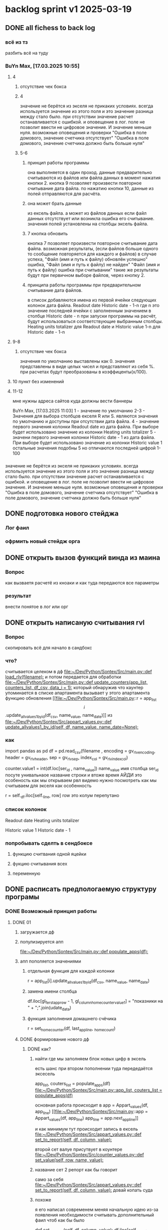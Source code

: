 * backlog sprint v1 2025-03-19
** DONE all fichess to back log
CLOSED: [2025-03-17 Mon 16:23]
*** всё из тз
разбить всё на туду
*** BuYn Max, [17.03.2025 10:55]
***** 4
****** отсутствие чек бокса
****** 4
значение не берётся из экселя не прикаких условиях.
всегда используется значение из этого поля
и это значение разница между стало было.
при отсутствии значение расчет останавливается с ошибкой.
и оповещение в лог.
поле не позволит ввести не цифровое значение. И значение меньше нуля.
возможные оповещения и проверки
"Ошибка в поле домового, значение счетчика отсутствует"
"Ошибка в поле домового, значение счетчика должно быть больше нуля"
****** 5-6
******* принцип работы программы
она выполняется в один проход. данные предварительно считываются из файлов или файла данных в момент нажатия кнопки 2.
кнопка 9 позволяет произвести повторное считывание дата файла.
по нажатию кнопки 10, данные из полей отправляются для расчёта.
******* она может брать данные
из ексель файла. а может из файлов данных
если файл данных отсутствует или возникла ошибка его считывание.
значения полей установлены на столбцы эксель файла.
******* 7 кнопка обновить
кнопка 7 позволяет произвести повторное считывание дата файла.
возможная результаты,
(если файлов больше одного то сообщение повторяется для каждого и файлов)
в случае успеха, "Файл (имя и путь к файлу) обновлён успешно"
ошибка,
"Файл (имя и путь к файлу) не найден"
"Файл (имя и путь к файлу) ошибка при считывании"
такие же результаты будут при первичном выборе файлов, через кнопку 2.

******* принципа работы программы при предварительном считывание дата файлов.
в список добавляются имена из первой ячейки следующих колонок дата файла.
Readout date
Historic date - 1-n
где n это значение последней ячейки с заполненным значением в столбце Historic date - n
при запуски программы на расчёт, будут использоваться соответствующие выбранным столбцы.
Heating units totalizer для Readout date
и
Historic value 1-n для Historic date - 1-n

***** 9-8
****** отсутствие чек бокса
значения по умолчанию выставлены как 0.
значения представлены в виде целых чисел и представляют из себя %. при расчетах будут преобразованы в коэффиценты(x/100).
***** 10 пункт без изменений
***** 11-12
мне нужны адреса сайтов куда должны вести баннеры

BuYn Max, [17.03.2025 11:03]
1 - значение по умолчанию
2-3 - Значения для выбора столбцов екселя R или S. являются значения по умолчанию и доступны при отсутствии дата файла.
4 - значение первого значения колонки Readout date из дата файла. При выборе будет использовано значение из колонки Heating units totalizer
5 - значени первого значения колонки Historic date - 1 из дата файла. При выборе будет использовано значение из колонки Historic value 1 
остальные значения подобны 5 но отличаются последней цифрой 1-100
*** 
значение не берётся из экселя не прикаких условиях.
всегда используется значение из этого поля
и это значение разница между стало было.
при отсутствии значение расчет останавливается с ошибкой.
и оповещение в лог.
поле не позволит ввести не цифровое значение. И значение меньше нуля.
возможные оповещения и проверки
"Ошибка в поле домового, значение счетчика отсутствует"
"Ошибка в поле домового, значение счетчика должно быть больше нуля"
*** 
** DONE подготовка нового стейджа
CLOSED: [2025-03-19 Wed 09:39]
*** Лог фаил
*** офрмить новый стейдж орга
** DONE открыть вызов функций винда из маина
CLOSED: [2025-03-20 Thu 11:23]
*** Вопрос
как вызваетя расчетё из кноаки
и как туда передаются все параметры
*** результат
внести понятое в лог или орг
** DONE открыть написаную считывания rvl
CLOSED: [2025-04-05 Sat 12:34]
*** Вопрос
скопировать всё для начало в сандбокс
*** что?
считывается целеком в дф
[[file:~/Dev/Python/Sontex/Src/main.py::def load_rlv(filename):]]
и потом передается для обработки
[[file:~/Dev/Python/Sontex/Src/main.py::def update_counters(app_list, counters_list, df_csv, data_i = 1):]]
который обнаружив что каунтер упоминается в списке апартамента
вызывает у этого апартамента функцию обновления
[[file:~/Dev/Python/Sontex/Src/main.py::r = app_list\[i\].update_allvalues1_by_id(df_csv, name_value, name_date)]]
из
[[file:~/Dev/Python/Sontex/Src/appart_values.py::def update_allvalues1_by_id(self, df, name_value, name_date=None):]]
*** как
import pandas as pd
df = pd.read_csv(filename ,
								encoding = gv_rlv_encoding,
								header = gv_rlv_header,
								sep = gv_rlv_sep,
									index_col = gv_rlv_index_col)

counter.value1 = int(df.loc[ser_id , name_value])
name_value имя столбца
ser_id посуте унивальнаое название строки и втоже время АЙДИ
это особеность как мы открываем рвл
видемо нужно посмотреть как мы считываем для экселя как особенность

r = self._df.iloc[self._line, row]
row это колум перепутано
*** список колонок
Readout date 
Heating units totalizer

Historic value 1 
Historic date - 1 
*** попробывать сделть в сендбоксе
**** функцию считвания одной яцейки
**** фукцию считывания всех
**** переменную
** DONE расписать предпологаемую структуру програмы
CLOSED: [2025-04-11 Fri 10:21]
*** DONE Возможный принцип работы
CLOSED: [2025-03-29 Sat 10:57]
**** DONE 01
CLOSED: [2025-03-29 Sat 10:57]
***** загружается дф
***** популизируется апп
[[file:~/Dev/Python/Sontex/Src/main.py::def populate_apps(df):]]

***** апп пополяется значениями
****** отдельная функция для каждой колонки
r = app_list[i].update_allvalues1_by_id(df_csv,  name_value, name_date)
****** замена имени столбца
    df.iloc[gl_ferst_app_row - 1, gl_column_home_counter_value1] = "показники на " + ";".join(udate_data)
****** функция заполнения домашнего счёчика
        r = set_home_counter(df, last_app_line, _home_count)
***** DONE формирование нового дф
CLOSED: [2025-03-29 Sat 10:57]
****** DONE как?
CLOSED: [2025-03-29 Sat 10:57]
******* найти где мы заполняем блок новых цифр в эксель
есть шанс при втором пополнении туда передедаётся эксесель
    # TODO: remove duble populate_apps
    app_list, couters_list = populate_apps(df) 
[[file:~/Dev/Python/Sontex/Src/main.py::app_list, couters_list = populate_apps(df)]]

основная работа происходит в 
        app = Appart_values(df, app_line)
[[file:~/Dev/Python/Sontex/Src/main.py::app = Appart_values(df, app_line)
 app_line = app.next_app_line]]

 и как минимум тут происходит запись в ексель
[[file:~/Dev/Python/Sontex/Src/appart_values.py::def set_to_report(self, df, column, value):]]

второй сет валуе присутвует в коунтере
[[file:~/Dev/Python/Sontex/Src/counter_values.py::def set_value(self, row, name, value):]]
******* название сет 2 репорт как бы говорит
само за себя
[[file:~/Dev/Python/Sontex/Src/appart_values.py::def set_to_report(self, df, column, value):]]
довай копать суда
******* похоже
я его написал современем меняя начальную идею из-за появления необходимости считывать дополнительный фаил
чтоб как бы было

def set_to_report(self, df, column, value): 
		df.iloc[self._start_line, column] = value

оно для каждого видемо апартамент ане для счёчика знает его строку		
и нужно только укозать колонку
******* DONE вопросы
CLOSED: [2025-03-29 Sat 10:57]
******** CANCELED что такое старт лаин как это согласуется с сёчечиками
CLOSED: [2025-03-28 Fri 16:55]
******** CANCELED откуда вызвается эта функция
CLOSED: [2025-03-28 Fri 16:55]
******** где мы ещё производим запись в ячейку
******* CANCELED Видемо есдинственное место где мы заполняем начальный дф
CLOSED: [2025-03-28 Fri 16:55]
нефига мы так заполняли первый отчёт но так болше уже не делаем - поздровляю!!!
[[file:~/Dev/Python/Sontex/Src/main.py::def set_to_report(df, app_list):]]
с помошью той функции
тамже мы заполняем и остольные листы
ночальный дф мы заполная уже при формировании отчёта просто для галочки
поскольку весь общёт происходит на основе нащего предстовления о значениях в представлениея листа апартаментов и списка в каждом его счёчиков
конкретно заполнение всех счёчиков одного апа происходит следушим путём
******* видемо даные в колонки счёчиков записывает обект счёчик
[[file:~/Dev/Python/Sontex/Src/counter_values.py::def set_value1(self, value):]]

есть функция для записи в первую колонку но нет для записи во вторую
******* а запись из обекта апартаментов
через
[[file:~/Dev/Python/Sontex/Src/appart_values.py::def update_allvalues1_by_id(self, df, name_value, name_date=None):]]
который соответствено записывает только одно значание для всех коунтеров этого апартамента
******* который вызивается из мейна в апдейте
[[file:~/Dev/Python/Sontex/Src/main.py::def update_counters(app_list, counters_list, df_csv, data_i = 1):]]

что соответвенно перебевая все апартаменты в каждом вызвает обновление дефа
[[file:~/Dev/Python/Sontex/Src/main.py::r = app_list\[i\].update_allvalues1_by_id(df_csv, name_value, name_date)]]

приэтом получается очень запутано негде начальный дф не передаётся передаётся дф_откуда берутся данные
а начальный известен соунтеру! он прописане в его обекте каждом(без понятия как это улучшить, беда смешивания функционалки и обектного - получислось очень грязно)
таким образом апартамент вызвается для поиска своих значений в столбце переданого рвл.
И нойдя нужное вызывает такой счёчик для изменения его вго значенив в первом столбце начального дф.
****** DONE Изменить логику
CLOSED: [2025-03-29 Sat 10:57]
******* DONE учивать столбец изменений
CLOSED: [2025-03-29 Sat 10:57]
Мы не учитываем столбец в котором нужно менять значение
теперь при смене значения нужно зарание понять в каком столбце нужно поместить новое значение.
Вроде всё также но логичней сделать единую функцию замены столбцов
Или две почти идентичные функции, но зато без проверок
они вроде не чем не отличаются кроме значения в пареметре столбца
видемо там может быть только булево значение столбец в экселе
если R or S то выбирается глобальная переменная и передаётся фунуции в качестве параметра
и функция имеет универсальнвц вид
такая уже есть в счёчиках
и нужно сделать её обёртку для апартаментов
и таким образом расчитываем нужное значение колонки
и передаём её апартаменту а он прогоняет и передаёт это значение всем её счёсикам
******* DONE вытекает проверка на изменения
CLOSED: [2025-03-29 Sat 10:57]
для каждой ячейки интерфейса выбора столбцов - решаем
если выбраны столбец экселя не менять нечего логично что значение пустая строка или ноль
если выбраны другие начинаем разбирать, для каждой ячейки по отдельности.
что означает что может быть универсальная функция
которую мы запускаем дважды для каждой ячейки(передовая внеё 2 параметра)имя столбца, имея ячеёки
имея ячеёки для имён ячеек есть значение их номера столбца в экселе. Состояшая из формулы подсчёта или просто соответсвия.
имя столбца перебирается в списке пресчитывания.и выесняется индекс. и на основе этого индекса выбираем имя колонки в рвл файле
после чего
видемо отдельные функции
для считывание значений из произвольной колонки
и затем перезаписи значения в произвольной колонке(хоть и ограниченой всего двумя в исользовании)
после этого проце
******* DONE функция разбора более одного файла
CLOSED: [2025-03-29 Sat 09:34]
дополняем переменые соответсвий
******* DONE функцмя обработки индексов
CLOSED: [2025-03-29 Sat 10:55]
при использовании интексов должна делатся пометка
какие индексы были найдены а какие небыли обнавлены для отдельного файла
и выводить сравнительную статистику для всех файлов, перекрёсно сравнивая все ли индексы были найдены или остались не обнавлёные.
основная цель сделать список индексов которые небыли обнавлены по присутствуют в экселе. для этого есть удобный список всех индексов
****** сылка
***** заполнения апп с нуля
***** расчёт показателей
***** при записи уже есть готовая страница
***** -
***** +
***** todo
найти где мы заполняем блок новых цифр в эксель
**** CANCELED имеет ли это вообше смысл
CLOSED: [2025-03-28 Fri 18:40]
может начальный вариант лучше
мы заполняем значения виртуальных обектов и работаем сними и нам насрать откуда они взялись
а потом просто скидываем это в конечный фаил отч1та то на чём всё расчитывалось
таким образом упрошая проша и разделяя процесы как отдельные несвязаные модули
**** размышления

похоже нет возможности сделать правельный дф пополнив ексельный.
поскольку в csv содержится только часть индексов в произвольном порядке.
как решено - дф переводится в во внутренюю структуру из двух переменых
app_list список апартаментов
counters_list и отдельно дублированый с писок номеров счёчиков

пути решения
- оставить и улучшить что есть
	убрать двойную популяцию
	убрать ошибки не найденых значений если они в разных csv
- пытатся заменять в дф
- запонив вернуть сформировать новый дф
	поскольку мы его там и так потому будем формировать
- переписать снуля
	поскольку решение которое есть учитывает только один столбец
*** принцип работы
**** переписать цикла расчёт гуевый
***** перенся всё орг фаил
***** перенеся его в гуй
**** функция пресчитывания значения в рвл rvl
***** сделать вначале для одного файла
***** второй фаил
в причтении не участвует
колонки внем будут использоватся теже что выбраны в первом
как и в начальной програме
***** CANCELED потом понять как прикрутить второй
CLOSED: [2025-03-30 Sun 08:48]
нужно сделать такойже список
потому она не чем не отличается от первой функции
но потом она должна перебрать каждое значение из

***** функция разбора более одного файла
просто откидывает путь после точки запитой
***** функция персчитывания считывания rvl
получаем две глобальные вектора
имя столбца и значение первой яцейки
потом заня номер значения можно получить имя

**** функция сполучения rvl с интерфейсом
***** Считывание происходит при выборе файла
или отдельно по нажатию кнопки интерфейса
***** это экспоз функция
получает как праметр путь к файлу или файлам
на выходе даёт два списка
один из которых возврашает в жс
это список из сток с датами он напрямую обновляет поле выбора колонок
есть соответсвие индекса этого списка со списком названия колонок
потом мы получив имя найдем его индек и этот индекс это индекс с именем нужной колонки
***** функция в жс
просто запускает експоз функцию
ждет её завершения и 
обновляет список элементов в ячейке выбора колонки
**** при нажатии кнопки расчёта
происходит несколь другие действия чем сейчас
**** функция в экспоз передаёт словарь
***** значений вместо списка переменых
***** два из новых параметров это имя колонки
он должен соответсвовать значению в списке переданых переменых
экспоз фукцией
***** для каждой колонки указано её имя
тоесть мы передаём две колонки в словаре со значением строка
тоесть поскольку это слово
и таким образом популяция происходит дважды
возможно для каждого файла с этой колонкой
и потом повторно для каждой из колонок
**** поменять в цикле считывание со славаря
все параметры заносятся в словарь
если еть параметр если нет нил
может это разбить на функции
**** определение имён колонок
***** поиск соответсвий
в векторе списка дат ишется переданая дата и определяется её индекс
по этому индексу возврашается имяколонки из вектора колонок
**** функция изменейн в обект коунте
***** вариант всегда использовать обшую функцию
просто будет приходить указание столбца для записи
***** настроена принимать и колонку
помойму сейчас так и принимает просто ипользуется со значанием
***** дополнительная функция записи во вторую колонку
токаяже как первая простосто указа вторая колонка
есть тоже имя только цифра2
**** функция изменейн в обект апартаментс
***** запись всех коунтеров в нужную колонку
***** тоесть новая функция общего действия
тоесть мы передаем имя колонки
и она шпарит нужную наденое ИД из рвл в нужную указанаю колонку
так как это работало с одной колонкой
но для записи использует уневерсальную функцию
**** новая функция популяции списка
***** как оригинальная но
получает указание в какой столбец записовать
и прогоняется дважды для каждой колонки
***** учивать столбец изменений
Мы не учитываем столбец в котором нужно менять значение
теперь при смене значения нужно зарание понять в каком столбце нужно поместить новое значение.
Вроде всё также но логичней сделать единую функцию замены столбцов
Или две почти идентичные функции, но зато без проверок
они вроде не чем не отличаются кроме значения в пареметре столбца
видемо там может быть только булево значение столбец в экселе
если R or S то выбирается глобальная переменная и передаётся фунуции в качестве параметра
и функция имеет универсальнвц вид
такая уже есть в счёчиках
и нужно сделать её обёртку для апартаментов
и таким образом расчитываем нужное значение колонки
и передаём её апартаменту а он прогоняет и передаёт это значение всем её счёсикам
***** вытекает проверка на изменения
для каждой ячейки интерфейса выбора столбцов - решаем
если выбраны столбец экселя не менять нечего логично что значение пустая строка или ноль
если выбраны другие начинаем разбирать, для каждой ячейки по отдельности.
что означает что может быть универсальная функция
которую мы запускаем дважды для каждой ячейки(передовая внеё 2 параметра)имя столбца, имея ячеёки
имея ячеёки для имён ячеек есть значение их номера столбца в экселе. Состояшая из формулы подсчёта или просто соответсвия.
имя столбца перебирается в списке пресчитывания.и выесняется индекс. и на основе этого индекса выбираем имя колонки в рвл файле
после чего
видемо отдельные функции
для считывание значений из произвольной колонки
и затем перезаписи значения в произвольной колонке(хоть и ограниченой всего двумя в исользовании)
после этого проце
***** функция не предпологает
изменений последовательности столбцов расчёт
он предпологает варианты либо столбци экселя
либо заполнение их произвольно значениями из рвл
***** CANCELED на основе разбора параметра
CLOSED: [2025-03-29 Sat 10:58]
либо не делать не чего
либо поменять местами столбци
либо заполнить столбци значениями из рвл
таким путём в расчёт уже сразу подаётся правельный эксль
без необходимости множественног его заполнения
**** функцмя обработки индексов
при использовании интексов должна делатся пометка
какие индексы были найдены а какие небыли обнавлены для отдельного файла
и выводить сравнительную статистику для всех файлов, перекрёсно сравнивая все ли индексы были найдены или остались не обнавлёные.
основная цель сделать список индексов которые небыли обнавлены по присутствуют в экселе. для этого есть удобный список всех индексов
*** переписать всё в орг
переписать в маин орг описания работы заполнения списка
уж очень он замысловат и нужны коментарии
** DONE функция считывания 1 значания в списке колонок
CLOSED: [2025-04-11 Fri 10:20]
*** DONE прогнать как сендбокс
CLOSED: [2025-04-05 Sat 12:49]
*** DONE сделать комит
CLOSED: [2025-04-06 Sun 04:52]
*** DONE Прогнать тесты
CLOSED: [2025-04-06 Sun 21:59]
**** сделать shell script
использует вренворемент
**** запустить
**** сделать вариант из запуска из орг
**** r
убедится что всё работает как есть
*** DONE сделать интеграционый тест
CLOSED: [2025-04-08 Tue 01:17]
**** DONE Сделать тест в орге
CLOSED: [2025-04-07 Mon 00:51]
***** взять за онову какойто готовый
***** прогнать с какимто просто инетом
**** DONE запускает гуйкалк с параметрами
CLOSED: [2025-04-07 Mon 10:21]
**** считывает получившийся отпут
**** принять всё как есть за норму
**** сменить значения в дф
**** убедится что значения стали не норм
*** DONE перенести файл в орг
CLOSED: [2025-04-08 Tue 06:14]
**** main 2 org
фаил для написания и хранеия функции
**** +глобальных значений+
*** DONE собрать 
CLOSED: [2025-04-08 Tue 06:14]
*** DONE прогнать тесты снова
CLOSED: [2025-04-08 Tue 06:14]
*** DONE добавить функцию
CLOSED: [2025-04-09 Wed 02:21]
**** вектора дата фреймов
**** разбора ферей на даты
*** DONE сделать кней тесты
CLOSED: [2025-04-09 Wed 02:21]
*** DONE перенести в орг винmain
CLOSED: [2025-04-09 Wed 20:06]
*** DONE собрать 
CLOSED: [2025-04-09 Wed 20:06]
*** DONE прогнать тесты снова
CLOSED: [2025-04-09 Wed 20:06]
*** DONE написать функцию
CLOSED: [2025-04-09 Wed 20:29]
**** получает имя файла и лист именё колонок
**** возврашает
лист первых заначений в этих колонках
*** DONE написать тест
CLOSED: [2025-04-09 Wed 23:06]
*** DONE перенсти запуск на winmain
CLOSED: [2025-04-11 Fri 10:07]
**** DONE тест запуск мейна
CLOSED: [2025-04-11 Fri 02:28]
**** DONE мейн убрать импор винмейна
CLOSED: [2025-04-11 Fri 02:28]
**** DONE затестить
CLOSED: [2025-04-11 Fri 02:28]
**** DONE исправить все ошибки
CLOSED: [2025-04-11 Fri 02:28]
**** DONE затестить винмеин
CLOSED: [2025-04-11 Fri 02:46]
**** DONE исправить ошибки винмейна
CLOSED: [2025-04-11 Fri 02:46]
**** DONE запустить тест все
CLOSED: [2025-04-11 Fri 02:46]
**** DONE доисправлять ошибкибки
CLOSED: [2025-04-11 Fri 02:46]
**** DONE сделать запуск из вин мена
CLOSED: [2025-04-11 Fri 10:07]
***** DONE просмотреть что и так при запуске wm
CLOSED: [2025-04-11 Fri 09:45]
запустится програ
***** DONE проверить что и так при запуске wm
CLOSED: [2025-04-11 Fri 09:45]
***** DONE подумат что должно стать при запуске маин
CLOSED: [2025-04-11 Fri 10:07]
новерное пока вызов принта с просбой запустить вм
***** DONE сделать дело запуск маина
CLOSED: [2025-04-11 Fri 10:07]
с параметрами
которые разбираются в командной
и запускают гуй калк
там вроде и так всё было готово для запуска
**** сделать шел запуска
**** сделать запуск вин мейна тест
вомзожно почитать про иль тесты
*** DONE прогнать тесты снова
CLOSED: [2025-04-11 Fri 10:07]
** NEXT функция пре считывания даных из дата файла
*** DONE функция вызова из жс
CLOSED: [2025-04-12 Sat 10:57]
*** DONE интеграция в жс
CLOSED: [2025-04-12 Sat 10:57]
прописана на кнопке
*** DONE тест запуска приложения поправить
CLOSED: [2025-04-12 Sat 11:42]
посмотреть в запуске мейн
тест на завершение приложения
возожно скипуемы
*** DONE поправить функцию калк вызов
CLOSED: [2025-04-12 Sat 15:09]
выкинуть комбо бокс
*** DONE убедится что функции возврашают путь
CLOSED: [2025-04-13 Sun 14:04]
**** DONE описание
CLOSED: [2025-04-13 Sun 05:39]
для линукса а нетолько для винды
и обучить более широкому спектру путей
**** DONE открыть фаил тестов пути
CLOSED: [2025-04-13 Sun 05:39]
**** DONE осмотреть
CLOSED: [2025-04-13 Sun 05:40]
**** DONE затестить для юникса
CLOSED: [2025-04-13 Sun 05:40]
тобавить юникс варианты
**** откыть жс реализацию
**** добавить консол лог
должно заполнятся значание в инпут поле
**** запустить тест проги
**** понять выводится ли путь и каков он
*** DONE заменяет значение в листе
CLOSED: [2025-04-13 Sun 14:04]
*** DONE прописать в интерфейсе
CLOSED: [2025-04-13 Sun 14:04]
*** DONE считывание дата файла
CLOSED: [2025-04-13 Sun 14:04]
кнопка 7 позволяет произвести повторное считывание дата файла.
возможная результаты,
(если файлов больше одного то сообщение повторяется для каждого и файлов)
в случае успеха, "Файл (имя и путь к файлу) обновлён успешно"
ошибка,
"Файл (имя и путь к файлу) не найден"
"Файл (имя и путь к файлу) ошибка при считывании"
такие же результаты будут при первичном выборе файлов, через кнопку 2.
*** DONE взять за основу код считывания столбцов
CLOSED: [2025-04-13 Sun 14:04]
*** DONE глобальная переменная соответсвий
CLOSED: [2025-04-13 Sun 14:04]
текстов строк и значений соответсвия колонок данных
*** DONE список добавляются имена
CLOSED: [2025-04-13 Sun 14:04]
в список добавляются имена из первой ячейки следующих колонок дата файла.
Readout date
Historic date - 1-n
где n это значение последней ячейки с заполненным значением в столбце Historic date - n
при запуски программы на расчёт, будут использоваться соответствующие выбранным столбцы.
Heating units totalizer для Readout date
и
Historic value 1-n для Historic date - 1-n
*** DONE разобрать все измения в орг
CLOSED: [2025-04-14 Mon 07:42]
*** DONE сделать комит
CLOSED: [2025-04-14 Mon 07:55]
*** CANCELED добавить функцию он ченже
CLOSED: [2025-04-14 Mon 07:42]
*** TODO затанглить
*** проверить работоспособность
*** проверить по затаглености комита
*** прогнать тесты
*** сделать оканчательный комит
** Убедится что мы можем заменять значения кофицентов
*** в сенд боксе
*** импорт глобальные значения
*** функция вы вода кофицентов
*** функция которая меняет их глобально
*** если нет
**** сделать их в файле
и прировнять занчение глобальных
**** сделать с другим именем
переименовать по мейну
и приравнивать из глобала
потом менять в функции
** домовой счёчик
*** raw
значение не берётся из экселя не прикаких условиях.
всегда используется значение из этого поля
и это значение разница между стало было.
при отсутствии значение расчет останавливается с ошибкой.
и оповещение в лог.
поле не позволит ввести не цифровое значение. И значение меньше нуля.
возможные оповещения и проверки
"Ошибка в поле домового, значение счетчика отсутствует"
"Ошибка в поле домового, значение счетчика должно быть больше нуля"
*** функция обновления импут экселя
на новые значения счёчика на основе полученого одно значения
** all2org
** логотипы должны вести на сайты компаний
** CANCELED Подготовить следуший спринт
CLOSED: [2025-04-05 Sat 12:41]
*** отметить как Некст этот
*** убрать законченые туду вниз
*** Создать новый спринт раздел в org
*** добавить копию канбан вновый орг
скопиями делами на новй спринт и закончить спринт
[[*tmp bord][tmp bord]]
*** открыть в беклоге туду новый спринт
[[*Новый спринт][Новый спринт]]
*** добавить в гит завершаюший комит
*** замержить с мейном
**** commands 
git checkout main
git merge --no-ff rlv_beta
st
gh 
st

**** orig
che
git merge --no-ff f_encoder_to_old
# git branch -d f_encoder_to_old
st
gh 
st
*** создать новый бранч
git checkout -b exe_beta
git push -u --set-upstream origin exe_beta
^сделать возможным пушь


*** запонить канбан списком дел из беклога
*** отметить как Туду этот
* orgs
** SRC org files
*** main.org
#+begin_src emacs-lisp :results output silent
(find-file-other-frame "~/Dev/Python/Sontex/DOCs/main.org")
#+end_src
*** sandbox
**** sandbox.org
#+begin_src emacs-lisp :results output silent
(find-file-other-frame "D:/Development/version-control/GitHub/Zmei/Sontex/Src/sandbox.org")
#+end_src
**** sandbox.py
#+begin_src emacs-lisp :results output silent
(find-file-other-frame "D:/Development/version-control/GitHub/Zmei/Sontex/Src/sandbox.py")
#+end_src
** Орг лог
#+begin_src emacs-lisp :results output silent
(find-file-other-frame "~/Dropbox/Office/Progects/Zmei/Sontex/Org-Log/2024-09-06-Sontex-alfa-log.org")
#+end_src
* data files
** build path
(ranger "/home/buyn/Dev/Python/Sontex/raw-files/")
/home/buyn/Dev/Python/Sontex/raw-files/
** build files 2024-09-11
/home/buyn/Dev/Python/Sontex/raw-files/input.xlsx
/home/buyn/Dev/Python/Sontex/raw-files/output.xlsx
/home/buyn/Dev/Python/Sontex/raw-files/debag_2024.xlsx
** test run
/home/buyn/Dev/Python/Sontex/Src/Data_files/test.xlsx
/home/buyn/Dev/Python/Sontex/Src/Data_files/output.xlsx
* macroses
** calc-all:
#+begin_src emacs-lisp :results output silent
(load-file "~/keymac/calc-all.el")
#+end_src
#+begin_src emacs-lisp :results output silent
(fset 'calc-all
   (kmacro-lambda-form [?\C-u ?\C-c ?*] 0 "%d"))
#+end_src
#+begin_src emacs-lisp :results output silent
(global-set-key (kbd "<f5>") 'calc-all)
#+end_src
#+begin_src emacs-lisp :results output silent
(find-file-other-frame "~/keymac/calc-all.el")
#+end_src
** convert-ru-point : 
#+begin_src emacs-lisp :results output silent
(load-file "~/keymac/convert-ru-point.el")
#+end_src
#+begin_src emacs-lisp :results output silent
(fset 'convert-ru-point
   (kmacro-lambda-form [?ð ?ð ?J ?F ?, ?r ?.] 0 "%d"))
#+end_src
#+begin_src emacs-lisp :results output silent
(global-set-key (kbd "<f6><f6>") 'convert-ru-point)
#+end_src
#+begin_src emacs-lisp :results output silent
(find-file-other-frame "~/keymac/convert-ru-point.el")
#+end_src
** functions +-
*** new
#+begin_src emacs-lisp  :results output silent
(defun buyn-org-table-change ( value)
	(org-table-get-field nil (number-to-string (+ value (string-to-number (org-table-get-field))))))

(global-set-key (kbd "<f5>") '(lambda () (interactive)
																(buyn-org-table-change -1)
																(org-table-recalculate)))

(global-set-key (kbd "<f6>") '(lambda () (interactive)
																(buyn-org-table-change 1)
																(org-table-recalculate)))



#+end_src
*** orig
#+begin_src emacs-lisp  :results output silent
(defun my-org-table-change ( value)
	(org-table-get-field nil (number-to-string (+ value (string-to-number (org-table-get-field))))))

(defun my-org-table-decrement ()
  (interactive)
	(my-org-table-change -1))

(defun my-org-table-increment ()
  (interactive)
	(my-org-table-change 1))

(global-set-key (kbd "<f5>") 'my-org-table-decrement)
(global-set-key (kbd "<f6>") 'my-org-table-increment)
#+end_src
*** test 
|   |   |    |    |   |
| 6 | 5 |  0 |  1 |   |
|   |   | 10 |    |   |
|   |   |  3 | -5 | 0 |
|---+---+----+----+---|
|   |   |    |    |   |
|   |   |    |    |   |
|   |   |    |    |   |
|   |   |    |    |   |
|   |   |    |    |   |

* project comands
:PROPERTIES:
:header-args: :tangle no
:END:
** ranger
(ranger "/home/buyn/Dev/Python/Sontex/raw-files/")
** emacs src env actuv
*** eshell
#+begin_src elisp :dir /home/buyn/Dev/Python/Sontex/Src/ :results output silent
(evil-previous-line)
(org-cycle)
(delete-other-windows)
(pyvenv-activate "/home/buyn/Dev/Python/Sontex/Src/sontex-env")
(let (buffer-name-to-close (buffer-name))
				(evil-window-split)
				(eshell)
				(evil-quit)
				(switch-to-buffer-other-frame buffer-name-to-close))
#+end_src
*** comands
python -m unittest
python main.py
python -m main.py
** emacs build env actuv
*** eshell
#+begin_src elisp :dir /home/buyn/Dev/Python/Sontex/build/ :results output silent
(evil-previous-line)
(org-cycle)
(delete-other-windows)
(pyvenv-activate "/home/buyn/Dev/Python/Sontex/build/sontex-env")
(let (buffer-name-to-close (buffer-name))
				(evil-window-split)
				(eshell)
				(evil-quit)
				(switch-to-buffer-other-frame buffer-name-to-close))
#+end_src
*** comands
python -m unittest
python main.py
python -m main.py
** activate build
*** new sh
#+begin_src elisp  :dir /home/buyn/Dev/Python/Sontex/build/
(buyn-shell-start "konsole -e /bin/bash --rcfile <(source sontex-env/bin/activate)")
(evil-previous-line)
(org-cycle)
(delete-other-windows)
#+end_src
*** source
source sontex-env/bin/activate
cd /home/buyn/Dev/Python/Sontex/Src/
*** run main
python main.py
*** run all tests
python -m unittest
*** buyn-shell-start
(buyn-shell-start "konsole -e /bin/bash --rcfile <(source sontex-env/bin/activate)")
** activate src
*** new sh
#+begin_src elisp  :dir /home/buyn/Dev/Python/Sontex/Src/
(buyn-shell-start "konsole -e /bin/bash --rcfile <(source sontex-env/bin/activate)")
(evil-previous-line)
(org-cycle)
(delete-other-windows)
#+end_src
*** source
source sontex-env/bin/activate
cd /home/buyn/Dev/Python/Sontex/Src/
*** buyn-shell-start
(buyn-shell-start "konsole -e /bin/bash --rcfile <(source sontex-env/bin/activate)")
*** run all tests
python -m unittest
** run console in sontex activ
#+begin_src elisp :results output silent :dir /home/buyn/Dev/Python/Sontex/Src/
(buyn-shell-start "konsole -e /bin/bash --rcfile <(source sontex-env/bin/activate)")
(evil-previous-line)
(org-cycle)
(delete-other-windows)
#+end_src
source sontex-env/bin/activate
cd sontex-env
** run in eshell
*** run eshell
#+begin_src elisp :results output silent :dir /home/buyn/Dev/Python/Sontex/Src/
(evil-previous-line)
(org-cycle)
(delete-other-windows)
(let (buffer-name-to-close (buffer-name))
	(evil-window-split)
				(eshell)
				(evil-quit)
				(switch-to-buffer-other-frame buffer-name-to-close))
#+end_src
*** comannds
python main.py
python -m unittest

source sontex-env/bin/activate
cd sontex-env

** save буфер фреймы проекта
#+begin_src emacs-lisp  :results output silent
(use-package burly
 :ensure t
 ;; :config
	)
;; (burly-bookmark-frames "sontex buffers")
(burly-bookmark-frames "buffers LAST SAVE")
(bookmark-save)
#+end_src
** run eshell in org root
clj -M:dev
clojure -m cljs.main --compile my-cljs-project.core --repl
#+begin_src elisp :results output silent
(evil-previous-line)
(org-cycle)
(delete-other-windows)
(let (buffer-name-to-close (buffer-name))
				(evil-window-split)
				(eshell)
				(evil-quit)
				(switch-to-buffer-other-frame buffer-name-to-close))
#+end_src

			;; (execute-kbd-macro "A \C-m")
** run console in sontex
#+begin_src elisp :results output silent :dir /home/buyn/Dev/Python/Sontex/Src/
(buyn-shell-start "konsole")
(evil-previous-line)
(org-cycle)
(delete-other-windows)
#+end_src
source sontex-env/bin/activate
cd sontex-env
** run console in org root
#+begin_src elisp :results output silent
(buyn-shell-start "konsole")
(evil-previous-line)
(org-cycle)
(delete-other-windows)
#+end_src

** run console with command
#+begin_src elisp :results output silent
(buyn-shell-start "konsole -e /bin/bash --rcfile <(clj -M:dev)")
(evil-previous-line)
(org-cycle)
(delete-other-windows)
#+end_src

* 2025-03-19
** version 1.0
#+begin_src emacs-lisp :results output silent
(find-file-other-frame "~/Dev/Python/Sontex/DOCs/v1_Stage.org")
#+end_src
** Sontex.org
D:\Development\lisp\Dropbox\Office\Progects\Zmei 
#+begin_src emacs-lisp :results output silent
(find-file-other-frame "~/../Dropbox/Office/Progects/Zmei/Sontex/Sontex.org")
#+end_src
